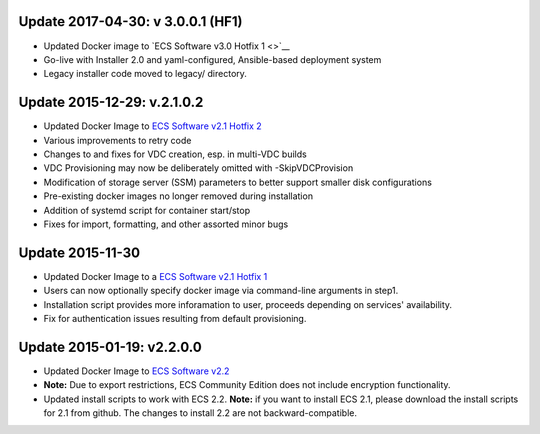 .. _changelog:

Update 2017-04-30: v 3.0.0.1 (HF1)
----------------------------------

-  Updated Docker image to `ECS Software v3.0 Hotfix 1 <>`__
-  Go-live with Installer 2.0 and yaml-configured, Ansible-based
   deployment system
-  Legacy installer code moved to legacy/ directory.

Update 2015-12-29: v.2.1.0.2
----------------------------

-  Updated Docker Image to `ECS Software v2.1 Hotfix
   2 <https://support.emc.com/docu62377_ECS_2.1_HF2_Readme.txt?language=en_US&language=en_US>`__
-  Various improvements to retry code
-  Changes to and fixes for VDC creation, esp. in multi-VDC builds
-  VDC Provisioning may now be deliberately omitted with
   -SkipVDCProvision
-  Modification of storage server (SSM) parameters to better support
   smaller disk configurations
-  Pre-existing docker images no longer removed during installation
-  Addition of systemd script for container start/stop
-  Fixes for import, formatting, and other assorted minor bugs

Update 2015-11-30
-----------------

-  Updated Docker Image to a `ECS Software v2.1 Hotfix
   1 <https://support.emc.com/docu62132_ECS_2.1_HF1_Readme.txt?language=en_US&language=en_US>`__
-  Users can now optionally specify docker image via command-line
   arguments in step1.
-  Installation script provides more inforamation to user, proceeds
   depending on services' availability.
-  Fix for authentication issues resulting from default provisioning.

Update 2015-01-19: v2.2.0.0
---------------------------

-  Updated Docker Image to `ECS Software
   v2.2 <https://support.emc.com/docu62941_ECS_2.2_Release_Notes.pdf?language=en_US&language=en_US>`__
-  **Note:** Due to export restrictions, ECS Community Edition does not
   include encryption functionality.
-  Updated install scripts to work with ECS 2.2. **Note:** if you want
   to install ECS 2.1, please download the install scripts for 2.1 from
   github. The changes to install 2.2 are not backward-compatible.

